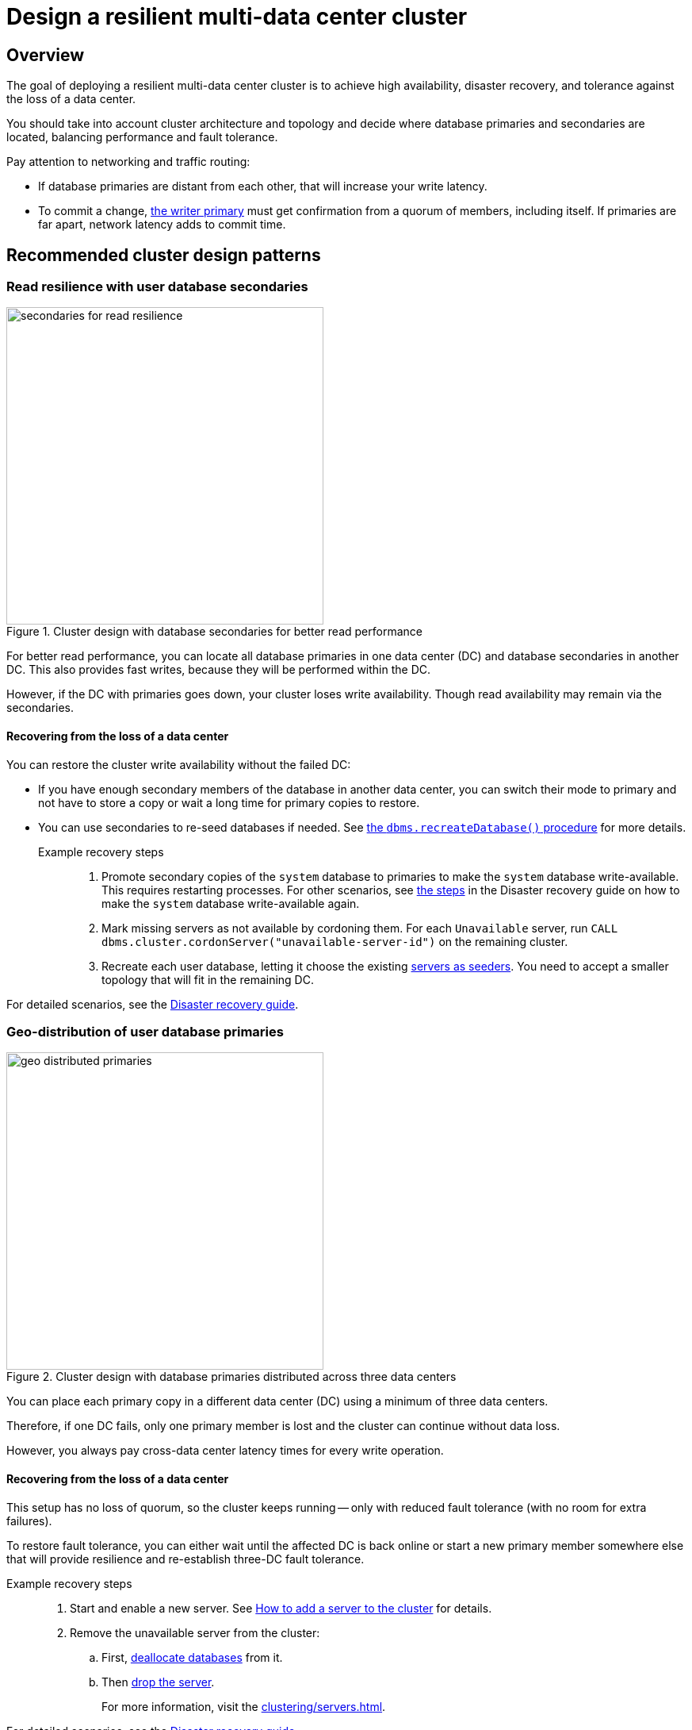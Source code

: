 :description: The page describes recommended and non-recommended patterns of deploying Neo4j cluster across multiple cloud regions / data centers.
[role=enterprise-edition]


= Design a resilient multi-data center cluster

[[multi-region-deployment-overview]]
== Overview

The goal of deploying a resilient multi-data center cluster is to achieve high availability, disaster recovery, and tolerance against the loss of a data center.

You should take into account cluster architecture and topology and decide where database primaries and secondaries are located, balancing performance and fault tolerance.
 
Pay attention to networking and traffic routing:

* If database primaries are distant from each other, that will increase your write latency.
* To commit a change, xref:clustering/introduction.adoc#clustering-primary-mode[the writer primary] must get confirmation from a quorum of members, including itself.
If primaries are far apart, network latency adds to commit time.


[[recommended-cluster-patterns]]
== Recommended cluster design patterns

[[secondaries-for-read-resilience]]
=== Read resilience with user database secondaries

image::secondaries-for-read-resilience.svg[width="400", title="Cluster design with database secondaries for better read performance", role=popup]

For better read performance, you can locate all database primaries in one data center (DC) and database secondaries in another DC.
This also provides fast writes, because they will be performed within the DC.

However, if the DC with primaries goes down, your cluster loses write availability.
Though read availability may remain via the secondaries.

==== Recovering from the loss of a data center

You can restore the cluster write availability without the failed DC:

* If you have enough secondary members of the database in another data center, you can switch their mode to primary and not have to store a copy or wait a long time for primary copies to restore.
* You can use secondaries to re-seed databases if needed.
See xref:database-administration/standard-databases/recreate-database.adoc[the `dbms.recreateDatabase()` procedure] for more details.

Example recovery steps::

. Promote secondary copies of the `system` database to primaries to make the `system` database write-available.
This requires restarting processes.
For other scenarios, see xref:clustering/multi-region-deployment/disaster-recovery.adoc#make-the-system-database-write-available[the steps] in the Disaster recovery guide on how to make the `system` database write-available again.

. Mark missing servers as not available by cordoning them.
For each `Unavailable` server, run `CALL dbms.cluster.cordonServer("unavailable-server-id")` on the remaining cluster.  

. Recreate each user database, letting it choose the existing xref:database-administration/standard-databases/recreate-database.adoc#seed-servers[servers as seeders].
You need to accept a smaller topology that will fit in the remaining DC.

For detailed scenarios, see the xref:clustering/multi-region-deployment/disaster-recovery.adoc[Disaster recovery guide].


[[geo-distributed-dc]]
=== Geo-distribution of user database primaries

image::geo-distributed-primaries.svg[width="400", title="Cluster design with database primaries distributed across three data centers", role=popup]

You can place each primary copy in a different data center (DC) using a minimum of three data centers.

Therefore, if one DC fails, only one primary member is lost and the cluster can continue without data loss.

However, you always pay cross-data center latency times for every write operation.

==== Recovering from the loss of a data center

This setup has no loss of quorum, so the cluster keeps running -- only with reduced fault tolerance (with no room for extra failures).

To restore fault tolerance, you can either wait until the affected DC is back online or start a new primary member somewhere else that will provide resilience and re-establish three-DC fault tolerance.

Example recovery steps::

. Start and enable a new server.
See xref:clustering/servers.adoc#cluster-add-server[How to add a server to the cluster] for details.

. Remove the unavailable server from the cluster:
.. First, xref:clustering/servers.adoc#_deallocating_databases_from_a_server[deallocate databases] from it.
.. Then xref:clustering/servers.adoc#_dropping_a_server[drop the server].
+
For more information, visit the xref:clustering/servers.adoc[].

For detailed scenarios, see the xref:clustering/multi-region-deployment/disaster-recovery.adoc[Disaster recovery guide].


[[geo-distribution-system-database]]
=== Exclusive geo-distribution for the `system` database

image::geo-distribution-system-db.svg[width="400", title="Primaries for the `system` database distributed across three data centers", role=popup]

You can place all primaries for user databases in one data center (DC), with secondaries in another.

In a third DC, deploy a server that only hosts a primary member of the `system` database (in addition to those in the first two data centers).

* This server can be a small machine, since the `system` database has minimal resource requirements.

* To prevent user databases from being allocated to it, set the `allowedDatabases` constraint to some name that will never be used.

Your writes will be fast, because they are within the DC.

If a DC goes down, you retain write availability for the `system` database, which makes restoring write availability to the user databases easier.

However, if the DC with primaries goes down, you lose write availability for the user databases.
Though read availability may remain via the secondaries.

==== Recovering from the loss of a data center

If you lose the DC with primaries in, the user databases will go write-unavailable, though the secondaries should continue to provide read availability.
Because of the third DC, the `system` database remains write-available, so you will be able to get the user databases back to write-available without process downtime.

However, if you need to use the `recreateDatabase()` procedure, it will involve downtime for the user database.

Example recovery steps::

. Mark missing servers as not present by cordoning them.
For each `Unavailable` server, run `CALL dbms.cluster.cordonServer("unavailable-server-id")` on one of the available servers.

. Recreate each user database, letting it select the existing xref:database-administration/standard-databases/recreate-database.adoc#seed-servers[servers as seeders].
You need to accept a smaller topology that fits in the remaining data center.


[[cluster-anti-patterns]]
== Cluster design patterns to avoid


[[two-dc-unbalanced-membership]]
=== Two data centers with unbalanced membership

image::2dc-unbalanced-membership.svg[width="400", title="Unbalanced data center primary distribution", role=popup]

Suppose, you decide to set up just two data centers, placing two primaries in data center 1 (DC1) and one primary in the data center 2 (DC2).

If the writer primary is located in DC1, then writes can be fast because a local quorum can be reached.

This setup can tolerate the loss of one data center — but only if the failure is in DC2.
If DC1 fails, you lose two primary members, which means the quorum is lost and the cluster becomes unavailable for writes.

Keep in mind that any issue could push the system back to cross–data center write latencies.
Worse, because of the latency, the member in DC2 may fall behind.
In that case a failure of a member in DC1 means the database is write-unavailable until the DC2 member has caught up.

If leadership shifts to DC2, this makes all writes slow.

Finally, there is no guarantee against data loss if DC1 goes down.
Beacuse the primary member in DC2 may not be up to date with writes, even in append.



[[two-dc-balanced-membership]]
=== Two data centers with balanced membership

image::2dc-balanced-membership.svg[width="400", title="Symmetric primaries across two data centers", role=popup]

The worst scenario is to operate with just two data centers and place two or three primaries in each of them.

This means the failure of either data center leads to loss of quorum and, therefore, to loss of the cluster write-availability.

Besides, all writes have to pay the cross-data center latency cost.

This design pattern is strongly recommended to avoid.

== Summary

.Comparison of cluster designs
[cols="1,2,2a,2a,2", options="header"]
|===
| Setup
| Design
| Pros
| Cons
| Best use case

5+^| Recommended patterns

| Secondaries for read resilience
| Primaries in one data center, secondaries in other data centers
| * Fast writes (local quorum). +
* Local reads in remote data centers.
| * Loss of write availability if DC with primaries fails. +
* Recovery requires reseeding.
* Process restarts required if DC with primaries fails.
| Applications needing fast writes.
The cluster can tolerate downtime during recovery.

| Geo-distributed data centers (3DC)
| Each primary in a different data center (≥3).
| * Survives loss of one DC without data loss. +
* Quorum remains intact.
| * Higher write latency (cross-data center). +
| Critical systems needing continuous availability even if a full data center fails.

| Full geo-distribution for the `system` database only (3DC)
| User database primaries in one DC, secondaries in another, `system` primaries across three data centers
| * Fast user database writes (local). +
* The `system` database is always available, which means smoother recovery. +
* Reads available if primaries fail.
| * Loss of user database writes if DC with primaries fails. +
* Recovery requires reseeding.
| Balanced approach: fast normal operations, easier recovery, some downtime acceptable.

5+^| Non-recommended patterns

| Two DCs – Unbalanced membership
| Two primaries are in DC1, one primary is in DC2.
| Fast writes if a leader is in DC1.
| * Quorum lost if DC1 fails. +
* Risk of data loss. +
* Cross-DC latency if leader is in DC2.
| Should be avoided.

| Two DCs – Balanced membership
| Equal primaries in two DCs.
| (none significant)
| * Quorum lost if either DC fails. +
* All writes pay cross-DC latency.
| Should be avoided.
|===


